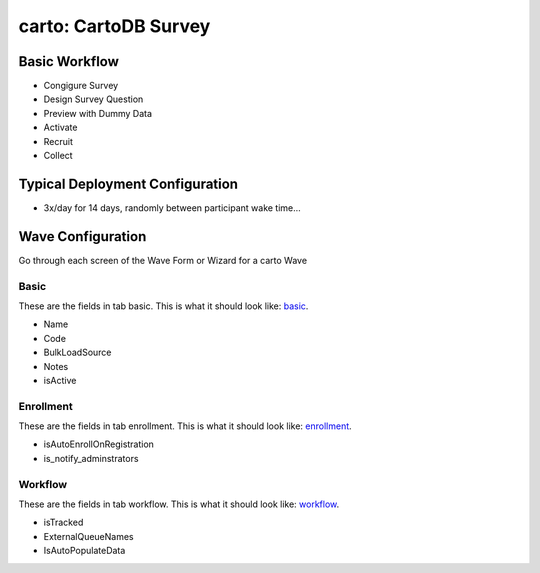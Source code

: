 ..  _carto_type:

carto: CartoDB Survey
=======================================


Basic Workflow
-------------------------
* Congigure Survey
* Design Survey Question
* Preview with Dummy Data
* Activate
* Recruit
* Collect

Typical Deployment Configuration
--------------------------------

* 3x/day for 14 days, randomly between participant wake time...

Wave Configuration
------------------------

Go through each screen of the Wave Form or Wizard for a carto Wave

Basic
^^^^^^^^^^^^^^^^^^^^^^^^^^^^^^^^^^^^^^^^^^^^^^^^^^^^^^^^^^

.. _tab_url: basic http://survos.l.stagingsurvos.com/wave_repo/new?surveyType=carto#basic

These are the fields in tab basic.   This is what it should look like: basic_.


.. image:: http://dummyimage.com/600x400/000/fff&text=carto+Wave+Tab+basic
    :height: 400
    :width: 600
    :scale: 50
    :alt: Rendered Form carto Wave Tab basic

* Name
* Code
* BulkLoadSource
* Notes
* isActive

Enrollment
^^^^^^^^^^^^^^^^^^^^^^^^^^^^^^^^^^^^^^^^^^^^^^^^^^^^^^^^^^

.. _tab_url: enrollment http://survos.l.stagingsurvos.com/wave_repo/new?surveyType=carto#enrollment

These are the fields in tab enrollment.   This is what it should look like: enrollment_.


.. image:: http://dummyimage.com/600x400/000/fff&text=carto+Wave+Tab+enrollment
    :height: 400
    :width: 600
    :scale: 50
    :alt: Rendered Form carto Wave Tab enrollment

* isAutoEnrollOnRegistration
* is_notify_adminstrators

Workflow
^^^^^^^^^^^^^^^^^^^^^^^^^^^^^^^^^^^^^^^^^^^^^^^^^^^^^^^^^^

.. _tab_url: workflow http://survos.l.stagingsurvos.com/wave_repo/new?surveyType=carto#workflow

These are the fields in tab workflow.   This is what it should look like: workflow_.


.. image:: http://dummyimage.com/600x400/000/fff&text=carto+Wave+Tab+workflow
    :height: 400
    :width: 600
    :scale: 50
    :alt: Rendered Form carto Wave Tab workflow

* isTracked
* ExternalQueueNames
* IsAutoPopulateData


